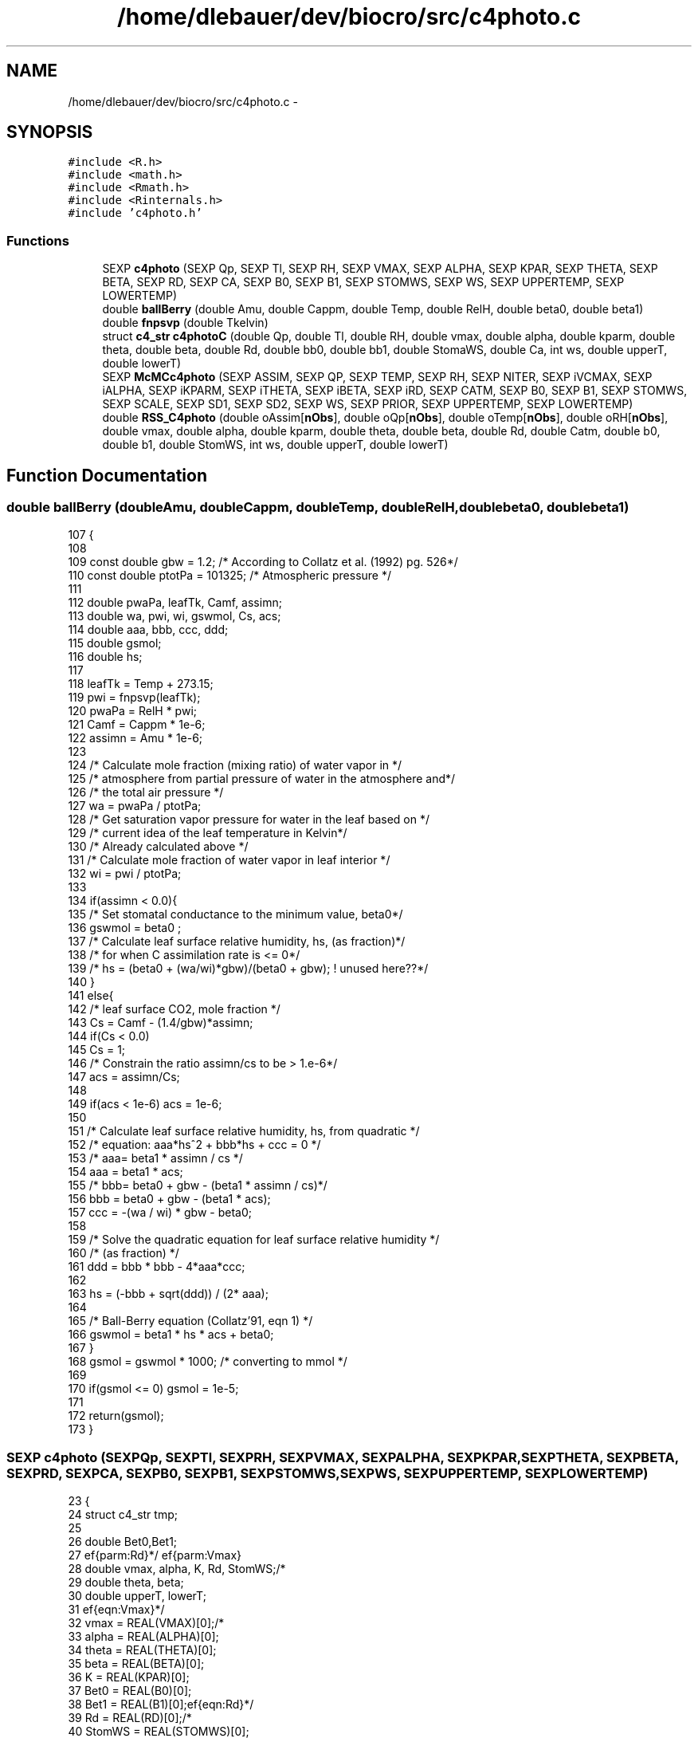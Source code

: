.TH "/home/dlebauer/dev/biocro/src/c4photo.c" 3 "Fri Apr 3 2015" "Version 0.92" "BioCro" \" -*- nroff -*-
.ad l
.nh
.SH NAME
/home/dlebauer/dev/biocro/src/c4photo.c \- 
.SH SYNOPSIS
.br
.PP
\fC#include <R\&.h>\fP
.br
\fC#include <math\&.h>\fP
.br
\fC#include <Rmath\&.h>\fP
.br
\fC#include <Rinternals\&.h>\fP
.br
\fC#include 'c4photo\&.h'\fP
.br

.SS "Functions"

.in +1c
.ti -1c
.RI "SEXP \fBc4photo\fP (SEXP Qp, SEXP Tl, SEXP RH, SEXP VMAX, SEXP ALPHA, SEXP KPAR, SEXP THETA, SEXP BETA, SEXP RD, SEXP CA, SEXP B0, SEXP B1, SEXP STOMWS, SEXP WS, SEXP UPPERTEMP, SEXP LOWERTEMP)"
.br
.ti -1c
.RI "double \fBballBerry\fP (double Amu, double Cappm, double Temp, double RelH, double beta0, double beta1)"
.br
.ti -1c
.RI "double \fBfnpsvp\fP (double Tkelvin)"
.br
.ti -1c
.RI "struct \fBc4_str\fP \fBc4photoC\fP (double Qp, double Tl, double RH, double vmax, double alpha, double kparm, double theta, double beta, double Rd, double bb0, double bb1, double StomaWS, double Ca, int ws, double upperT, double lowerT)"
.br
.ti -1c
.RI "SEXP \fBMcMCc4photo\fP (SEXP ASSIM, SEXP QP, SEXP TEMP, SEXP RH, SEXP NITER, SEXP iVCMAX, SEXP iALPHA, SEXP iKPARM, SEXP iTHETA, SEXP iBETA, SEXP iRD, SEXP CATM, SEXP B0, SEXP B1, SEXP STOMWS, SEXP SCALE, SEXP SD1, SEXP SD2, SEXP WS, SEXP PRIOR, SEXP UPPERTEMP, SEXP LOWERTEMP)"
.br
.ti -1c
.RI "double \fBRSS_C4photo\fP (double oAssim[\fBnObs\fP], double oQp[\fBnObs\fP], double oTemp[\fBnObs\fP], double oRH[\fBnObs\fP], double vmax, double alpha, double kparm, double theta, double beta, double Rd, double Catm, double b0, double b1, double StomWS, int ws, double upperT, double lowerT)"
.br
.in -1c
.SH "Function Documentation"
.PP 
.SS "double ballBerry (doubleAmu, doubleCappm, doubleTemp, doubleRelH, doublebeta0, doublebeta1)"

.PP
.nf
107 {
108 
109         const double gbw = 1\&.2; /* According to Collatz et al\&. (1992) pg\&. 526*/
110         const double ptotPa = 101325; /* Atmospheric pressure */
111 
112         double pwaPa, leafTk, Camf, assimn;
113         double wa, pwi, wi, gswmol, Cs, acs;
114         double aaa, bbb, ccc, ddd;
115         double gsmol;
116         double hs;
117 
118         leafTk = Temp + 273\&.15;
119         pwi = fnpsvp(leafTk);
120         pwaPa = RelH * pwi;
121         Camf = Cappm * 1e-6;
122         assimn = Amu * 1e-6;
123   
124         /* Calculate mole fraction (mixing ratio) of water vapor in */
125         /* atmosphere from partial pressure of water in the atmosphere and*/
126         /* the total air pressure */
127         wa  = pwaPa / ptotPa;
128         /* Get saturation vapor pressure for water in the leaf based on */
129         /* current idea of the leaf temperature in Kelvin*/
130         /* Already calculated above */
131         /* Calculate mole fraction of water vapor in leaf interior */
132         wi  = pwi / ptotPa;
133 
134         if(assimn < 0\&.0){
135                 /* Set stomatal conductance to the minimum value, beta0*/
136                 gswmol = beta0 ;
137                 /* Calculate leaf surface relative humidity, hs, (as fraction)*/
138                 /* for when C assimilation rate is <= 0*/
139                 /* hs = (beta0 + (wa/wi)*gbw)/(beta0 + gbw); ! unused here??*/
140         }
141         else{
142                 /* leaf surface CO2, mole fraction */
143                 Cs  = Camf - (1\&.4/gbw)*assimn;
144                 if(Cs < 0\&.0)
145                         Cs = 1;
146                 /* Constrain the ratio assimn/cs to be > 1\&.e-6*/
147                 acs = assimn/Cs;
148 
149                 if(acs < 1e-6)  acs = 1e-6;             
150 
151                 /* Calculate leaf surface relative humidity, hs, from quadratic */
152                 /* equation: aaa*hs^2 + bbb*hs + ccc = 0 */
153                 /*  aaa= beta1 * assimn / cs */
154                 aaa = beta1 * acs;
155                 /*      bbb= beta0 + gbw - (beta1 * assimn / cs)*/
156                 bbb = beta0 + gbw - (beta1 * acs);
157                 ccc = -(wa / wi) * gbw - beta0;
158 
159                 /* Solve the quadratic equation for leaf surface relative humidity */
160                 /* (as fraction) */
161                 ddd = bbb * bbb - 4*aaa*ccc;
162 
163                 hs  = (-bbb + sqrt(ddd)) / (2* aaa);
164 
165                 /* Ball-Berry equation (Collatz'91, eqn 1) */
166                 gswmol = beta1 * hs * acs + beta0;
167         }
168         gsmol = gswmol * 1000; /* converting to mmol */
169 
170         if(gsmol <= 0) gsmol = 1e-5;
171 
172         return(gsmol);
173 }
.fi
.SS "SEXP c4photo (SEXPQp, SEXPTl, SEXPRH, SEXPVMAX, SEXPALPHA, SEXPKPAR, SEXPTHETA, SEXPBETA, SEXPRD, SEXPCA, SEXPB0, SEXPB1, SEXPSTOMWS, SEXPWS, SEXPUPPERTEMP, SEXPLOWERTEMP)"

.PP
.nf
23 {
24         struct c4_str tmp;
25 
26         double Bet0,Bet1;
27 
28         double vmax, alpha, K, Rd, StomWS;/*\ref{parm:Vmax}\ref{parm:Rd}*/
29         double theta, beta;
30         double upperT, lowerT;
31 
32         vmax = REAL(VMAX)[0];/*\ref{eqn:Vmax}*/
33         alpha = REAL(ALPHA)[0];
34         theta = REAL(THETA)[0];
35         beta = REAL(BETA)[0];
36         K = REAL(KPAR)[0];
37         Bet0 = REAL(B0)[0];
38         Bet1 = REAL(B1)[0];
39         Rd = REAL(RD)[0];/*\ref{eqn:Rd}*/
40         StomWS = REAL(STOMWS)[0];
41         upperT=REAL(UPPERTEMP)[0];
42         lowerT=REAL(LOWERTEMP)[0];
43 
44         int nq , nt, nr, i;
45 
46         SEXP lists, names;
47         SEXP GsV;
48         SEXP ASSV;
49   SEXP GASSV;
50         SEXP CiV;
51 
52 
53         nq = length(Qp);nt = length(Tl);nr = length(RH);
54 
55         PROTECT(lists = allocVector(VECSXP,4));
56         PROTECT(names = allocVector(STRSXP,4));
57 
58         PROTECT(GsV = allocVector(REALSXP,nq));
59         PROTECT(ASSV = allocVector(REALSXP,nq));
60   PROTECT(GASSV = allocVector(REALSXP,nq));
61         PROTECT(CiV = allocVector(REALSXP,nq));
62   
63         double *pt_Qp = REAL(Qp);
64         double *pt_Tl = REAL(Tl);
65         double *pt_RH = REAL(RH);
66         double *pt_CA = REAL(CA);
67   
68         int ws = INTEGER(WS)[0];
69 
70         double *pt_GSV = REAL(GsV);
71         double *pt_ASSV = REAL(ASSV);
72     double *pt_GASSV = REAL(GASSV);
73         double *pt_CiV = REAL(CiV);
74         /* Start of the loop */
75         for(i = 0; i < nq ; i++)
76         {
77 
78                 tmp = c4photoC(*(pt_Qp+i), *(pt_Tl+i), *(pt_RH+i),
79                                vmax, alpha, K,theta, beta, Rd, /*\ref{parm:Vmax}\ref{parm:Rd}*/
80                                Bet0, Bet1, StomWS, 
81                                *(pt_CA+i), ws,upperT,lowerT);
82 
83                 *(pt_GSV + i) = tmp\&.Gs;
84                 *(pt_ASSV + i) = tmp\&.Assim;    
85     *(pt_GASSV + i) = tmp\&.GrossAssim; 
86                 *(pt_CiV + i) = tmp\&.Ci;    
87 /* Here it is using the REAL function every time */
88 /* I should change this to a pointer too at some point */ 
89         }
90 
91         SET_VECTOR_ELT(lists,0,GsV);
92         SET_VECTOR_ELT(lists,1,ASSV);
93         SET_VECTOR_ELT(lists,2,CiV);
94   SET_VECTOR_ELT(lists,3,GASSV);
95         SET_STRING_ELT(names,0,mkChar("Gs"));
96         SET_STRING_ELT(names,1,mkChar("Assim"));
97         SET_STRING_ELT(names,2,mkChar("Ci"));
98   SET_STRING_ELT(names,3,mkChar("GrossAssim"));
99         setAttrib(lists,R_NamesSymbol,names);
100         UNPROTECT(6);   
101         return(lists);
102 }
.fi
.SS "struct \fBc4_str\fP c4photoC (doubleQp, doubleTl, doubleRH, doublevmax, doublealpha, doublekparm, doubletheta, doublebeta, doubleRd, doublebb0, doublebb1, doubleStomaWS, doubleCa, intws, doubleupperT, doublelowerT)"

.PP
.nf
198 {
199 
200         struct c4_str tmp;
201         /* Constants */
202         const double AP = 101325; /*Atmospheric pressure According to wikipedia (Pa)*/
203         const double P = AP / 1e3; /* kPa */
204         /*const double PS = 38;   Atmospheric pressure of CO2 */
205         const double Q10 = 2;  /* Q10 increase in a reaction by 10 C temp */
206         /* Defining biochemical variables */
207 
208         double Csurface ;
209         double InterCellularCO2 ;
210         double KQ10 , kT ;
211         double Vtn , Vtd , VT ;
212         double Rtn , Rtd , RT ;
213         double b0 , b1 , b2 ;
214         double M1 , M2 , M ;
215         int iterCounter ;
216         double Quada , Quadb , Quadc ;
217         double a2 , Assim ,GrossAssim;
218         double csurfaceppm ;
219         double Gs , miC = 0\&.0 ;
220         double diff, OldAssim = 0\&.0, Tol = 0\&.1;
221         double kT_IC_P;
222 
223 /* When the method does not converge I do not use the iterative solution*/
224         double Assim0 = 0\&.0;
225         double Gs0 = 0\&.0;
226         double IntCO2 = 0\&.0;
227         /* partial pressure of CO2 at the leaf surface */
228   
229         /* if(StomaWS < 0\&.5) ws = 0; */
230 
231         Csurface = (Ca * 1e-6) * AP ;
232   
233         InterCellularCO2 = Csurface * 0\&.4; /* Initial guestimate */
234 
235         KQ10 =  pow(Q10,((Tl - 25\&.0) / 10\&.0));
236 
237         kT = kparm * KQ10;
238 
239         /* First chunk of code see Collatz (1992) */
240 //      Vtn = vmax * pow(2,((Tl-25\&.0)/10\&.0));
241 //      Vtd = ( 1 + exp(0\&.3 * (3\&.0-Tl)) ) * (1 + exp( 0\&.3*(Tl-37\&.5) ));
242 //      VT  = Vtn / Vtd;
243 
244 //       This is the code implementing temperature limitations
245          Vtn = vmax * pow(2,((Tl-25\&.0)/10\&.0));
246          Vtd = ( 1 + exp(0\&.3 * (lowerT-Tl)) ) * (1 + exp( 0\&.3*(Tl-upperT) ));
247          VT  = Vtn / Vtd;
248 
249 
250         /* Second chunk of code see Collatz (1992) */
251         Rtn = Rd * pow(2 , (Tl-25)/10 ) ;
252         Rtd =  1 + exp( 1\&.3 * (Tl-55) ) ;
253         RT = Rtn / Rtd ; 
254 
255         /* Third chunk of code again see Collatz (1992) */
256         b0 = VT * alpha  * Qp ;
257         b1 = VT + alpha  * Qp ;
258         b2 = theta ;
259 
260         /* Calculate the 2 roots */
261         M1 = (b1 + sqrt(b1*b1 - (4 * b0 * b2)))/(2*b2) ;
262         M2 = (b1 - sqrt(b1*b1 - (4 * b0 * b2)))/(2*b2) ;
263 
264         /* This piece of code selects the smalles root */
265         if(M1 < M2)
266                 M = M1;
267         else
268                 M = M2;
269 
270         /* Here the iterations will start */
271         iterCounter = 0;
272 
273         while(iterCounter < 50)
274         {
275 
276                 kT_IC_P = kT * (InterCellularCO2 / P*1000);
277                 Quada = M * kT_IC_P;
278                 Quadb = M + kT_IC_P;
279                 Quadc = beta ;
280 
281                 a2 = (Quadb - sqrt(Quadb*Quadb - (4 * Quada * Quadc))) / (2 * Quadc);
282 
283                 Assim = a2 - RT;
284 
285                 if(ws == 0) Assim *= StomaWS; 
286 
287                 /* milimole per meter square per second*/
288                 csurfaceppm = Csurface * 10 ;
289 
290                 /* Need to create the Ball-Berry function */
291                 Gs =  ballBerry(Assim,csurfaceppm, Tl, RH, bb0, bb1) ;
292                 if(ws == 1) Gs *= StomaWS; 
293 
294                 InterCellularCO2 = Csurface - (Assim * 1e-6 * 1\&.6 * AP) / (Gs * 0\&.001);
295 
296                 if(InterCellularCO2 < 0)
297                         InterCellularCO2 = 1e-5;
298 
299                 if(iterCounter == 0){
300                         Assim0 = Assim;
301                         Gs0 = Gs;
302                         IntCO2 = InterCellularCO2;
303                 }
304 
305                 diff = OldAssim - Assim;
306                 if(diff < 0) diff = -diff;
307                 if(diff < Tol){
308                         break;
309                 }else{
310                         OldAssim = Assim;
311                 }
312 
313                 iterCounter++;
314 
315         }
316 
317 /* This would ignore the optimization due to the iterative procedure
318  * when it does not converge\&. It is turned off now*/
319 
320 
321         /* if(diff > Tol){ */
322         /*      Assim = Assim0; */
323         /*      Gs = Gs0; */
324         /*      InterCellularCO2 = IntCO2; */
325         /* } */
326 
327         /* if(diff > Tol){ */
328         /*      Rprintf("iter %\&.i diff %\&.3f \n",iterCounter,diff); */
329         /*      Rprintf("%\&.2f %\&.2f %\&.2f %\&.2f \n", Qp, Tl, RH, StomaWS); */
330         /*      Rprintf("StomWS %\&.2f \n",StomaWS); */
331         /*      Rprintf("InterCellular CO2 %\&.2f \n",InterCellularCO2); */
332         /*      Rprintf("Assim %\&.2f \n",Assim); */
333         /*      Rprintf("miC %\&.2f \n",(InterCellularCO2/AP)*1e6); */
334         /*      Rprintf("vmax %\&.1f alpha %\&.3f \n", vmax, alpha); */
335         /*      Rprintf("kparm %\&.3f theta %\&.3f \n", kparm, theta); */
336         /*      Rprintf("beta %\&.3f Rd %\&.3f \n", beta, Rd); */
337         /*      Rprintf("bb0 %\&.3f bb1 %\&.3f \n", bb0, bb1); */
338         /*      Rprintf("Ca %\&.1f ws %i \n", Ca, ws); */
339         /*      error("Did not converge \n"); */
340         /* } */
341 
342         miC = (InterCellularCO2 / AP) * 1e6 ;
343 
344         if(Gs > 600)
345           Gs = 600;
346   GrossAssim=Assim+RT;
347         tmp\&.Assim = Assim;
348         tmp\&.Gs = Gs;
349         tmp\&.Ci = miC;
350   tmp\&.GrossAssim=GrossAssim;
351         return(tmp);
352 }
.fi
.SS "double fnpsvp (doubleTkelvin)"

.PP
.nf
176                              {
177         /* water boiling point = 373\&.16 oK*/
178 /* This is the Arden Buck Equation 
179 http://en\&.wikipedia\&.org/wiki/Arden_Buck_equation
180  */
181         double u, v;
182         double tmp, esat;
183 
184         tmp = Tkelvin - 273\&.15;
185         u = (18\&.678 - tmp/234\&.5)*tmp;
186         v = 257\&.14 + tmp;
187         esat = 6\&.1121 * exp(u/v);
188         esat /= 10;
189 
190         return(esat);
191 }
.fi
.SS "SEXP McMCc4photo (SEXPASSIM, SEXPQP, SEXPTEMP, SEXPRH, SEXPNITER, SEXPiVCMAX, SEXPiALPHA, SEXPiKPARM, SEXPiTHETA, SEXPiBETA, SEXPiRD, SEXPCATM, SEXPB0, SEXPB1, SEXPSTOMWS, SEXPSCALE, SEXPSD1, SEXPSD2, SEXPWS, SEXPPRIOR, SEXPUPPERTEMP, SEXPLOWERTEMP)"

.PP
.nf
365                                                                                                     {
366         /* First manipulate R objects */
367         extern int nObs;
368         int niter;
369         nObs = length(ASSIM);
370         niter = INTEGER(NITER)[0];
371 
372         /* Second define the needed variables */
373         double oldRSS = 1e6;
374         int n1 = 0;
375 
376         int i;
377 
378         double scale = REAL(SCALE)[0];
379         double sd1, sd2;
380 
381         double Rd = REAL(iRD)[0];/*\ref{eqn:Rd}*/
382         double ikparm = REAL(iKPARM)[0];
383         double ibeta = REAL(iBETA)[0];
384         double itheta = REAL(iTHETA)[0];
385         double Catm = REAL(CATM)[0];
386         double b0 = REAL(B0)[0];
387         double b1 = REAL(B1)[0];
388         double StomWS = REAL(STOMWS)[0];
389         int ws = INTEGER(WS)[0];
390 
391         double index;
392         double rnum , rden; 
393         double lratio; 
394         double lmr;
395         double U;
396 
397         double pmuVmax = REAL(PRIOR)[0];
398         double psdVmax = REAL(PRIOR)[1];
399         double pmuAlpha = REAL(PRIOR)[2];
400         double psdAlpha = REAL(PRIOR)[3];
401 
402         double upperT =REAL(UPPERTEMP)[0];
403         double lowerT =REAL(LOWERTEMP)[0];
404 
405         double RSS;
406         double rnewVcmax, rnewAlpha;
407         double oldAlpha, oldVcmax;
408 
409         SEXP lists;
410         SEXP names;
411         SEXP mat1;
412         SEXP accept;
413 
414 
415         PROTECT(lists = allocVector(VECSXP,2));
416         PROTECT(names = allocVector(STRSXP,2));
417         PROTECT(mat1 = allocMatrix(REALSXP,3,niter));
418         PROTECT(accept = allocVector(REALSXP,1));
419 
420         GetRNGstate();
421 
422         oldVcmax = REAL(iVCMAX)[0];
423         oldAlpha = REAL(iALPHA)[0];
424 
425         sd1 = REAL(SD1)[0] * scale;
426         sd2 = REAL(SD2)[0] * scale;
427 
428         for(i = 0; i < niter; i++){
429 
430                 /* Replacing the rnormC4 function */
431                 index = runif(0,1); 
432                 if(index < 0\&.5){ 
433                         rnewVcmax = oldVcmax + rnorm(0,sd1);
434                         rnewAlpha = oldAlpha;
435                 }else{ 
436                         rnewAlpha = oldAlpha +  rnorm(0, sd2);
437                         rnewVcmax = oldVcmax;
438                 } 
439                 /* This is the end of the random generation */
440 
441                 rnum = dnorm(rnewVcmax,pmuVmax,psdVmax,0)*dnorm(rnewAlpha,pmuAlpha,psdAlpha,0); 
442                 rden = dnorm(oldVcmax,pmuVmax,psdVmax,0)*dnorm(oldAlpha,pmuAlpha,psdAlpha,0); 
443           
444                 lratio = log(rnum) - log(rden); 
445 
446                 RSS = RSS_C4photo(REAL(ASSIM),REAL(QP),REAL(TEMP),REAL(RH),rnewVcmax,rnewAlpha, ikparm, itheta, ibeta, Rd, Catm, b0, b1, StomWS, ws,upperT,lowerT);
447 
448 /*       mr = (exp(-RSS) / exp(-oldRSS)) * ratio; */
449 /* In the previous expression we can take  the log and have instead the 
450    log metropolis ratio and have a simpler calculation\&. We then need to compare this to
451    the log of a uniform\&. */
452                 lmr = -RSS + oldRSS + lratio;
453 
454                 U = runif(0,1);
455                 if(lmr > log(U)){
456                         oldVcmax = rnewVcmax;
457                         oldAlpha = rnewAlpha;
458                         oldRSS = RSS;
459                         n1++;
460                 }
461 
462                 REAL(mat1)[i*3] = oldVcmax ;
463                 REAL(mat1)[i*3 + 1] = oldAlpha ;
464                 REAL(mat1)[i*3 + 2] = oldRSS;
465         }
466      
467         PutRNGstate();    
468 
469         REAL(accept)[0] = n1;
470 
471         SET_VECTOR_ELT(lists,0,accept);
472         SET_VECTOR_ELT(lists,1,mat1);
473 
474         SET_STRING_ELT(names,0,mkChar("accept"));
475         SET_STRING_ELT(names,1,mkChar("resuMC"));
476 
477         setAttrib(lists,R_NamesSymbol,names);
478         UNPROTECT(4);
479 
480         return(lists);
481 }
.fi
.SS "double RSS_C4photo (doubleoAssim[nObs], doubleoQp[nObs], doubleoTemp[nObs], doubleoRH[nObs], doublevmax, doublealpha, doublekparm, doubletheta, doublebeta, doubleRd, doubleCatm, doubleb0, doubleb1, doubleStomWS, intws, doubleupperT, doublelowerT)"

.PP
.nf
489                                                                                                                    { /*\ref{eqn:Rd}*/
490         extern int nObs;
491         struct c4_str tmp;
492         int i;
493         double RSS = 0\&.0, diff = 0\&.0;
494 
495         for(i = 0;i < nObs; i++){
496 
497                 tmp = c4photoC(oQp[i],oTemp[i],oRH[i],vmax,alpha,kparm,theta, beta, Rd,b0,b1,StomWS,Catm,ws,upperT,lowerT);
498                 diff = oAssim[i] - tmp\&.Assim;
499                 RSS += diff * diff;
500 
501         }
502         return(RSS);
503 }
.fi
.SH "Author"
.PP 
Generated automatically by Doxygen for BioCro from the source code\&.
